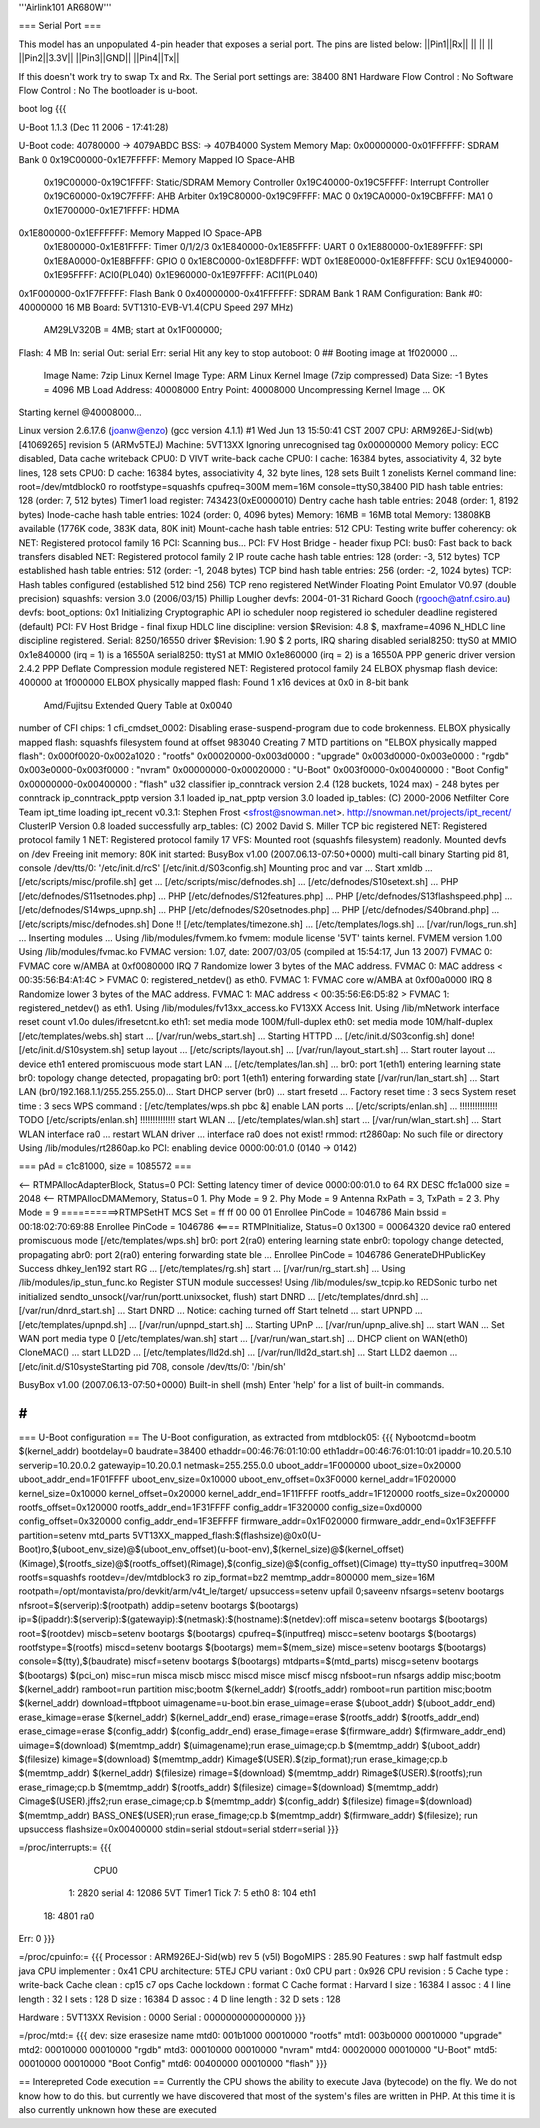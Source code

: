 '''Airlink101 AR680W'''

=== Serial Port ===

This model has an unpopulated 4-pin header that exposes a serial port. The pins are listed below:
||Pin1||Rx||
|| || ||
||Pin2||3.3V||
||Pin3||GND||
||Pin4||Tx||

If this doesn't work try to swap Tx and Rx.
The Serial port settings are: 
38400 8N1 
Hardware Flow Control : No    
Software Flow Control : No
The bootloader is u-boot.

boot log {{{ 



U-Boot 1.1.3 (Dec 11 2006 - 17:41:28)

U-Boot code: 40780000 -> 4079ABDC  BSS: -> 407B4000
System Memory Map:
0x00000000-0x01FFFFFF: SDRAM Bank 0
0x19C00000-0x1E7FFFFF: Memory Mapped IO Space-AHB
        0x19C00000-0x19C1FFFF: Static/SDRAM Memory Controller
        0x19C40000-0x19C5FFFF: Interrupt Controller
        0x19C60000-0x19C7FFFF: AHB Arbiter
        0x19C80000-0x19C9FFFF: MAC 0
        0x19CA0000-0x19CBFFFF: MA1 0
        0x1E700000-0x1E71FFFF: HDMA
0x1E800000-0x1EFFFFFF: Memory Mapped IO Space-APB
        0x1E800000-0x1E81FFFF: Timer 0/1/2/3
        0x1E840000-0x1E85FFFF: UART 0
        0x1E880000-0x1E89FFFF: SPI
        0x1E8A0000-0x1E8BFFFF: GPIO 0
        0x1E8C0000-0x1E8DFFFF: WDT
        0x1E8E0000-0x1E8FFFFF: SCU
        0x1E940000-0x1E95FFFF: ACI0(PL040)
        0x1E960000-0x1E97FFFF: ACI1(PL040)
0x1F000000-0x1F7FFFFF: Flash Bank 0
0x40000000-0x41FFFFFF: SDRAM Bank 1
RAM Configuration:
Bank #0: 40000000 16 MB
Board: 5VT1310-EVB-V1.4(CPU Speed 297 MHz)
       AM29LV320B = 4MB;   start at 0x1F000000;
Flash:  4 MB
In:    serial
Out:   serial
Err:   serial
Hit any key to stop autoboot:  0 
## Booting image at 1f020000 ...
   Image Name:   7zip Linux Kernel
   Image Type:   ARM Linux Kernel Image (7zip compressed)
   Data Size:    -1 Bytes = 4096 MB
   Load Address: 40008000
   Entry Point:  40008000
   Uncompressing Kernel Image ... OK

Starting kernel @40008000...

Linux version 2.6.17.6 (joanw@enzo) (gcc version 4.1.1) #1 Wed Jun 13 15:50:41 CST 2007
CPU: ARM926EJ-Sid(wb) [41069265] revision 5 (ARMv5TEJ)
Machine: 5VT13XX
Ignoring unrecognised tag 0x00000000
Memory policy: ECC disabled, Data cache writeback
CPU0: D VIVT write-back cache
CPU0: I cache: 16384 bytes, associativity 4, 32 byte lines, 128 sets
CPU0: D cache: 16384 bytes, associativity 4, 32 byte lines, 128 sets
Built 1 zonelists
Kernel command line: root=/dev/mtdblock0 ro rootfstype=squashfs cpufreq=300M mem=16M console=ttyS0,38400
PID hash table entries: 128 (order: 7, 512 bytes)
Timer1 load register: 743423(0xE0000010)
Dentry cache hash table entries: 2048 (order: 1, 8192 bytes)
Inode-cache hash table entries: 1024 (order: 0, 4096 bytes)
Memory: 16MB = 16MB total
Memory: 13808KB available (1776K code, 383K data, 80K init)
Mount-cache hash table entries: 512
CPU: Testing write buffer coherency: ok
NET: Registered protocol family 16
PCI: Scanning bus...
PCI: FV Host Bridge - header fixup
PCI: bus0: Fast back to back transfers disabled
NET: Registered protocol family 2
IP route cache hash table entries: 128 (order: -3, 512 bytes)
TCP established hash table entries: 512 (order: -1, 2048 bytes)
TCP bind hash table entries: 256 (order: -2, 1024 bytes)
TCP: Hash tables configured (established 512 bind 256)
TCP reno registered
NetWinder Floating Point Emulator V0.97 (double precision)
squashfs: version 3.0 (2006/03/15) Phillip Lougher
devfs: 2004-01-31 Richard Gooch (rgooch@atnf.csiro.au)
devfs: boot_options: 0x1
Initializing Cryptographic API
io scheduler noop registered
io scheduler deadline registered (default)
PCI: FV Host Bridge - final fixup
HDLC line discipline: version $Revision: 4.8 $, maxframe=4096
N_HDLC line discipline registered.
Serial: 8250/16550 driver $Revision: 1.90 $ 2 ports, IRQ sharing disabled
serial8250: ttyS0 at MMIO 0x1e840000 (irq = 1) is a 16550A
serial8250: ttyS1 at MMIO 0x1e860000 (irq = 2) is a 16550A
PPP generic driver version 2.4.2
PPP Deflate Compression module registered
NET: Registered protocol family 24
ELBOX physmap flash device: 400000 at 1f000000
ELBOX physically mapped flash: Found 1 x16 devices at 0x0 in 8-bit bank
 Amd/Fujitsu Extended Query Table at 0x0040
number of CFI chips: 1
cfi_cmdset_0002: Disabling erase-suspend-program due to code brokenness.
ELBOX physically mapped flash: squashfs filesystem found at offset 983040
Creating 7 MTD partitions on "ELBOX physically mapped flash":
0x000f0020-0x002a1020 : "rootfs"
0x00020000-0x003d0000 : "upgrade"
0x003d0000-0x003e0000 : "rgdb"
0x003e0000-0x003f0000 : "nvram"
0x00000000-0x00020000 : "U-Boot"
0x003f0000-0x00400000 : "Boot Config"
0x00000000-0x00400000 : "flash"
u32 classifier
ip_conntrack version 2.4 (128 buckets, 1024 max) - 248 bytes per conntrack
ip_conntrack_pptp version 3.1 loaded
ip_nat_pptp version 3.0 loaded
ip_tables: (C) 2000-2006 Netfilter Core Team
ipt_time loading
ipt_recent v0.3.1: Stephen Frost <sfrost@snowman.net>.  http://snowman.net/projects/ipt_recent/
ClusterIP Version 0.8 loaded successfully
arp_tables: (C) 2002 David S. Miller
TCP bic registered
NET: Registered protocol family 1
NET: Registered protocol family 17
VFS: Mounted root (squashfs filesystem) readonly.
Mounted devfs on /dev
Freeing init memory: 80K
init started:  BusyBox v1.00 (2007.06.13-07:50+0000) multi-call binary
Starting pid 81, console /dev/tts/0: '/etc/init.d/rcS'
[/etc/init.d/S03config.sh]
Mounting proc and var ...
Start xmldb ...
[/etc/scripts/misc/profile.sh] get ...
[/etc/scripts/misc/defnodes.sh] ...
[/etc/defnodes/S10setext.sh] ...
PHP [/etc/defnodes/S11setnodes.php] ...
PHP [/etc/defnodes/S12features.php] ...
PHP [/etc/defnodes/S13flashspeed.php] ...
[/etc/defnodes/S14wps_upnp.sh] ...
PHP [/etc/defnodes/S20setnodes.php] ...
PHP [/etc/defnodes/S40brand.php] ...
[/etc/scripts/misc/defnodes.sh] Done !!
[/etc/templates/timezone.sh] ...
[/etc/templates/logs.sh] ...
[/var/run/logs_run.sh] ...
Inserting modules ...
Using /lib/modules/fvmem.ko
fvmem: module license '5VT' taints kernel.
FVMEM version 1.00
Using /lib/modules/fvmac.ko
FVMAC version: 1.07, date: 2007/03/05 (compiled at 15:54:17, Jun 13 2007)
FVMAC 0: FVMAC core w/AMBA at 0xf0080000 IRQ 7
Randomize lower 3 bytes of the MAC address.
FVMAC 0: MAC address < 00:35:56:B4:A1:4C >
FVMAC 0: registered_netdev() as eth0.
FVMAC 1: FVMAC core w/AMBA at 0xf00a0000 IRQ 8
Randomize lower 3 bytes of the MAC address.
FVMAC 1: MAC address < 00:35:56:E6:D5:82 >
FVMAC 1: registered_netdev() as eth1.
Using /lib/modules/fv13xx_access.ko
FV13XX Access Init.
Using /lib/mNetwork interface reset count v1.0o
dules/ifresetcnt.ko
eth1: set media mode 100M/full-duplex
eth0: set media mode 10M/half-duplex
[/etc/templates/webs.sh] start ...
[/var/run/webs_start.sh] ...
Starting HTTPD ...
[/etc/init.d/S03config.sh] done!
[/etc/init.d/S10system.sh]
setup layout ...
[/etc/scripts/layout.sh] ...
[/var/run/layout_start.sh] ...
Start router layout ...
device eth1 entered promiscuous mode
start LAN ...
[/etc/templates/lan.sh] ...
br0: port 1(eth1) entering learning state
br0: topology change detected, propagating
br0: port 1(eth1) entering forwarding state
[/var/run/lan_start.sh] ...
Start LAN (br0/192.168.1.1/255.255.255.0)...
Start DHCP server (br0) ...
start fresetd ...
Factory reset time : 3 secs
System reset time  : 3 secs
WPS command : [/etc/templates/wps.sh pbc &]
enable LAN ports ...
[/etc/scripts/enlan.sh] ...
!!!!!!!!!!!!!!! TODO [/etc/scripts/enlan.sh] !!!!!!!!!!!!!!
start WLAN ...
[/etc/templates/wlan.sh] start ...
[/var/run/wlan_start.sh] ...
Start WLAN interface ra0 ...
restart WLAN driver ...
interface ra0 does not exist!
rmmod: rt2860ap: No such file or directory
Using /lib/modules/rt2860ap.ko
PCI: enabling device 0000:00:01.0 (0140 -> 0142)


=== pAd = c1c81000, size = 1085572 ===

<-- RTMPAllocAdapterBlock, Status=0
PCI: Setting latency timer of device 0000:00:01.0 to 64
RX DESC ffc1a000  size = 2048
<-- RTMPAllocDMAMemory, Status=0
1. Phy Mode = 9
2. Phy Mode = 9
Antenna RxPath = 3, TxPath = 2
3. Phy Mode = 9
==========>RTMPSetHT
MCS Set = ff ff 00 00 01
Enrollee PinCode = 1046786
Main bssid = 00:18:02:70:69:88
Enrollee PinCode = 1046786
<==== RTMPInitialize, Status=0
0x1300 = 00064320
device ra0 entered promiscuous mode
[/etc/templates/wps.sh] br0: port 2(ra0) entering learning state
enbr0: topology change detected, propagating
abr0: port 2(ra0) entering forwarding state
ble ...
Enrollee PinCode = 1046786
GenerateDHPublicKey Success dhkey_len192
start RG ...
[/etc/templates/rg.sh] start ...
[/var/run/rg_start.sh] ...
Using /lib/modules/ip_stun_func.ko
Register STUN module successes!
Using /lib/modules/sw_tcpip.ko
REDSonic turbo net initialized
sendto_unsock(/var/run/portt.unixsocket, flush)
start DNRD ...
[/etc/templates/dnrd.sh] ...
[/var/run/dnrd_start.sh] ...
Start DNRD ...
Notice: caching turned off
Start telnetd ...
start UPNPD ...
[/etc/templates/upnpd.sh] ...
[/var/run/upnpd_start.sh] ...
Starting UPnP ...
[/var/run/upnp_alive.sh] ...
start WAN ...
Set WAN port media type 0
[/etc/templates/wan.sh] start ...
[/var/run/wan_start.sh] ...
DHCP client on WAN(eth0) CloneMAC() ...
start LLD2D ...
[/etc/templates/lld2d.sh] ...
[/var/run/lld2d_start.sh] ...
Start LLD2 daemon ...
[/etc/init.d/S10systeStarting pid 708, console /dev/tts/0: '/bin/sh'


BusyBox v1.00 (2007.06.13-07:50+0000) Built-in shell (msh)
Enter 'help' for a list of built-in commands.

# 
}}}


=== U-Boot configuration ==
The U-Boot configuration, as extracted from mtdblock05:
{{{
Nybootcmd=bootm $(kernel_addr)
bootdelay=0
baudrate=38400
ethaddr=00:46:76:01:10:00
eth1addr=00:46:76:01:10:01
ipaddr=10.20.5.10
serverip=10.20.0.2
gatewayip=10.20.0.1
netmask=255.255.0.0
uboot_addr=1F000000
uboot_size=0x20000
uboot_addr_end=1F01FFFF
uboot_env_size=0x10000
uboot_env_offset=0x3F0000
kernel_addr=1F020000
kernel_size=0x10000
kernel_offset=0x20000
kernel_addr_end=1F11FFFF
rootfs_addr=1F120000
rootfs_size=0x200000
rootfs_offset=0x120000
rootfs_addr_end=1F31FFFF
config_addr=1F320000
config_size=0xd0000
config_offset=0x320000
config_addr_end=1F3EFFFF
firmware_addr=0x1F020000
firmware_addr_end=0x1F3EFFFF
partition=setenv mtd_parts 5VT13XX_mapped_flash:$(flashsize)@0x0(U-Boot)ro,$(uboot_env_size)@$(uboot_env_offset)(u-boot-env),$(kernel_size)@$(kernel_offset)(Kimage),$(rootfs_size)@$(rootfs_offset)(Rimage),$(config_size)@$(config_offset)(Cimage)
tty=ttyS0
inputfreq=300M
rootfs=squashfs
rootdev=/dev/mtdblock3 ro
zip_format=bz2
memtmp_addr=800000
mem_size=16M
rootpath=/opt/montavista/pro/devkit/arm/v4t_le/target/
upsuccess=setenv upfail 0;saveenv
nfsargs=setenv bootargs nfsroot=$(serverip):$(rootpath)
addip=setenv bootargs $(bootargs) ip=$(ipaddr):$(serverip):$(gatewayip):$(netmask):$(hostname):$(netdev):off
misca=setenv bootargs $(bootargs) root=$(rootdev)
miscb=setenv bootargs $(bootargs) cpufreq=$(inputfreq)
miscc=setenv bootargs $(bootargs) rootfstype=$(rootfs)
miscd=setenv bootargs $(bootargs) mem=$(mem_size)
misce=setenv bootargs $(bootargs) console=$(tty),$(baudrate)
miscf=setenv bootargs $(bootargs) mtdparts=$(mtd_parts)
miscg=setenv bootargs $(bootargs) $(pci_on)
misc=run misca miscb miscc miscd misce miscf miscg
nfsboot=run nfsargs addip misc;bootm $(kernel_addr)
ramboot=run partition misc;bootm $(kernel_addr) $(rootfs_addr)
romboot=run partition misc;bootm $(kernel_addr)
download=tftpboot
uimagename=u-boot.bin
erase_uimage=erase $(uboot_addr) $(uboot_addr_end)
erase_kimage=erase $(kernel_addr) $(kernel_addr_end)
erase_rimage=erase $(rootfs_addr) $(rootfs_addr_end)
erase_cimage=erase $(config_addr) $(config_addr_end)
erase_fimage=erase $(firmware_addr) $(firmware_addr_end)
uimage=$(download) $(memtmp_addr) $(uimagename);run erase_uimage;cp.b $(memtmp_addr) $(uboot_addr) $(filesize)
kimage=$(download) $(memtmp_addr) Kimage$(USER).$(zip_format);run erase_kimage;cp.b $(memtmp_addr) $(kernel_addr) $(filesize)
rimage=$(download) $(memtmp_addr) Rimage$(USER).$(rootfs);run erase_rimage;cp.b $(memtmp_addr) $(rootfs_addr) $(filesize)
cimage=$(download) $(memtmp_addr) Cimage$(USER).jffs2;run erase_cimage;cp.b $(memtmp_addr) $(config_addr) $(filesize)
fimage=$(download) $(memtmp_addr) BASS_ONE$(USER);run erase_fimage;cp.b $(memtmp_addr) $(firmware_addr) $(filesize); run upsuccess
flashsize=0x00400000
stdin=serial
stdout=serial
stderr=serial
}}}

=/proc/interrupts:=
{{{
           CPU0                                                                 
  1:       2820   serial                                                        
  4:      12086   5VT Timer1 Tick                                               
  7:          5   eth0                                                          
  8:        104   eth1                                                          
 18:       4801   ra0                                                           
Err:          0                                                                 
}}}

=/proc/cpuinfo:=
{{{
Processor       : ARM926EJ-Sid(wb) rev 5 (v5l)                                  
BogoMIPS        : 285.90                                                        
Features        : swp half fastmult edsp java                                   
CPU implementer : 0x41                                                          
CPU architecture: 5TEJ                                                          
CPU variant     : 0x0                                                           
CPU part        : 0x926                                                         
CPU revision    : 5                                                             
Cache type      : write-back                                                    
Cache clean     : cp15 c7 ops                                                   
Cache lockdown  : format C                                                      
Cache format    : Harvard                                                       
I size          : 16384                                                         
I assoc         : 4                                                             
I line length   : 32                                                            
I sets          : 128                                                           
D size          : 16384                                                         
D assoc         : 4                                                             
D line length   : 32                                                            
D sets          : 128                                                           
                                                                                
Hardware        : 5VT13XX                                                       
Revision        : 0000                                                          
Serial          : 0000000000000000   
}}}

=/proc/mtd:=
{{{
dev:    size   erasesize  name                                                  
mtd0: 001b1000 00010000 "rootfs"                                                
mtd1: 003b0000 00010000 "upgrade"                                               
mtd2: 00010000 00010000 "rgdb"                                                  
mtd3: 00010000 00010000 "nvram"                                                 
mtd4: 00020000 00010000 "U-Boot"                                                
mtd5: 00010000 00010000 "Boot Config"                                           
mtd6: 00400000 00010000 "flash"                                                 
}}}



== Interepreted Code execution ==
Currently the CPU shows the ability to execute Java (bytecode) on the fly. We do not know how to do this. but currently we have discovered that most of the system's files are written in PHP. At this time it is also currently unknown how these are executed
